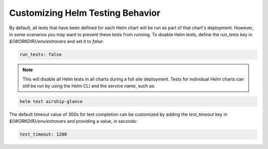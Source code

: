 =================================
Customizing Helm Testing Behavior
=================================

By default, all tests that have been defined for each Helm chart will be run
as part of that chart's deployment. However, in
some scenarios you may want to prevent these tests from running. To disable Helm
tests, define the `run_tests` key in `${WORKDIR}/env/extravars` and set it to `false`:

.. code-block:: yaml

   run_tests: false

.. note::

   This will disable all Helm tests in all charts during a full site deployment.
   Tests for individual Helm charts can still be run by using the Helm CLI and the
   service name, such as:

.. code-block:: console

   helm test airship-glance

The default timeout value of 300s for test completion can be customized by
adding the `test_timeout` key in `${WORKDIR}/env/extravars` and 
providing a value, in seconds:

.. code-block:: yaml

   test_timeout: 1200
